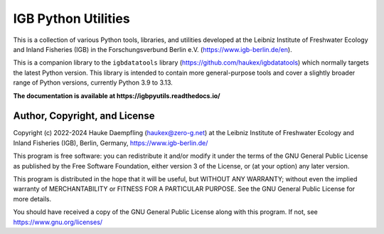 IGB Python Utilities
====================

This is a collection of various Python tools, libraries, and utilities
developed at the Leibniz Institute of Freshwater Ecology and Inland Fisheries
(IGB) in the Forschungsverbund Berlin e.V. (https://www.igb-berlin.de/en).

This is a companion library to the ``igbdatatools`` library
(https://github.com/haukex/igbdatatools) which normally targets the latest
Python version.
This library is intended to contain more general-purpose tools and
cover a slightly broader range of Python versions, currently Python 3.9 to 3.13.

**The documentation is available at https://igbpyutils.readthedocs.io/**


Author, Copyright, and License
------------------------------

Copyright (c) 2022-2024 Hauke Daempfling (haukex@zero-g.net)
at the Leibniz Institute of Freshwater Ecology and Inland Fisheries (IGB),
Berlin, Germany, https://www.igb-berlin.de/

This program is free software: you can redistribute it and/or modify
it under the terms of the GNU General Public License as published by
the Free Software Foundation, either version 3 of the License, or
(at your option) any later version.

This program is distributed in the hope that it will be useful,
but WITHOUT ANY WARRANTY; without even the implied warranty of
MERCHANTABILITY or FITNESS FOR A PARTICULAR PURPOSE. See the
GNU General Public License for more details.

You should have received a copy of the GNU General Public License
along with this program. If not, see https://www.gnu.org/licenses/
